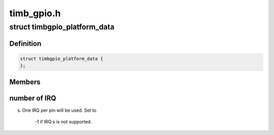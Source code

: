 .. -*- coding: utf-8; mode: rst -*-

===========
timb_gpio.h
===========


.. _`timbgpio_platform_data`:

struct timbgpio_platform_data
=============================

.. c:type:: timbgpio_platform_data

    Platform data of the Timberdale GPIO driver @gpio_base The number of the first GPIO pin, set to -1 for dynamic number allocation. @nr_pins Number of pins that is supported by the hardware (1-32) @irq_base If IRQ is supported by the hardware, this is the base


.. _`timbgpio_platform_data.definition`:

Definition
----------

.. code-block:: c

  struct timbgpio_platform_data {
  };


.. _`timbgpio_platform_data.members`:

Members
-------




.. _`timbgpio_platform_data.number-of-irq`:

number of IRQ
-------------

s. One IRQ per pin will be used. Set to

                        -1 if IRQ:s is not supported.

